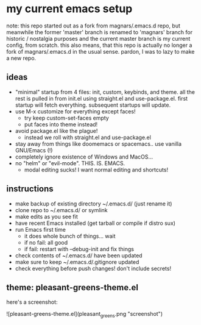 * my current emacs setup
note: this repo started out as a fork from magnars/.emacs.d repo, but
meanwhile the former 'master' branch is renamed to 'magnars' branch
for historic / nostalgia purposes and the current master branch is my
current config, from scratch. this also means, that this repo is
actually no longer a fork of magnars/.emacs.d in the usual
sense. pardon, I was to lazy to make a new repo.

** ideas
- "minimal" startup from 4 files: init, custom, keybinds, and
  theme. all the rest is pulled in from init.el using straight.el and
  use-package.el. first startup will fetch everything. subsequent
  startups will update.
- use M-x customize for everything except faces!
  - try keep custom-set-faces empty
  - put faces into theme instead!
- avoid package.el like the plague!
  - instead we roll with straight.el and use-package.el
- stay away from things like doomemacs or spacemacs.. use vanilla
  GNU/Emacs (!)
- completely ignore existence of Windows and MacOS...
- no "helm" or "evil-mode". THIS. IS. EMACS.
  - modal editing sucks! I want normal editing and shortcuts!

** instructions
- make backup of existing directory ~/.emacs.d/ (just rename it)
- clone repo to ~/.emacs.d/ or symlink
- make edits as you see fit
- have recent Emacs installed (get tarball or compile if distro sux)
- run Emacs first time
  - it does whole bunch of things... wait
  - if no fail: all good
  - if fail: restart with --debug-init and fix things
- check contents of ~/.emacs.d/ have been updated
- make sure to keep ~/.emacs.d/.gitignore updated
- check everything before push changes! don't include secrets!

** theme: pleasant-greens-theme.el
here's a screenshot:

![pleasant-greens-theme.el](pleasant_greens.png "screenshot")
